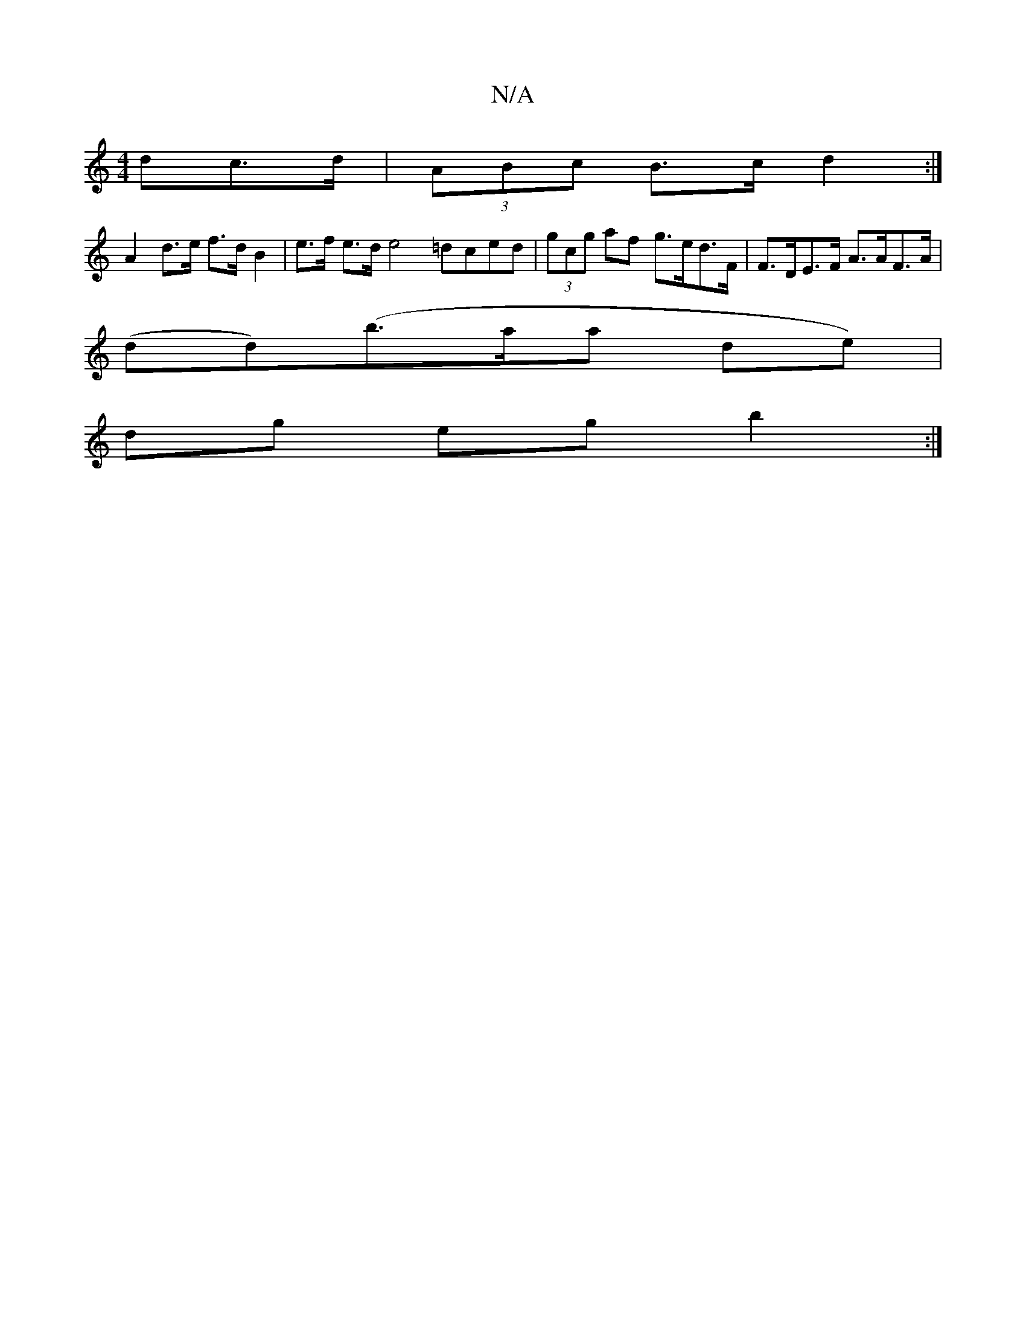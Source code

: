 X:1
T:N/A
M:4/4
R:N/A
K:Cmajor
<dc>d | (3ABc B>c d2 :|
A2 d>e f>d B2 | e>f e>d e4 =dced|(3gcg af g>ed>F|F>DE>F A>AF>A |
(dd)(b>aa de)|
dg eg b2 :|

|:AFDD D2A>F|A>d^dd c>dcB |A2 A>d e2 e>d | f>d.cB>ge | B>A G>A (3Bcd (3cfe:|2 G>F D